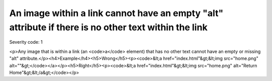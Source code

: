 ===============================
An image within a link cannot have an empty "alt" attribute if there is no other text within the link
===============================

Severity code: 1

.. php:class:: imgAltNotEmptyInAnchor

<p>Any image that is within a link (an <code>a</code> element) that has no other text cannot have an empty or missing "alt" attribute.</p><h4>Example</h4><h5>Wrong</h5><p><code>&lt;a href="index.html"&gt;&lt;img src="home.png" alt=""&gt;</code></a></p><h5>Right</h5><p><code>&lt;a href="index.html"&gt;&lt;img src="home.png" alt="Return Home"&gt;&lt;/a&gt;</code></p>
